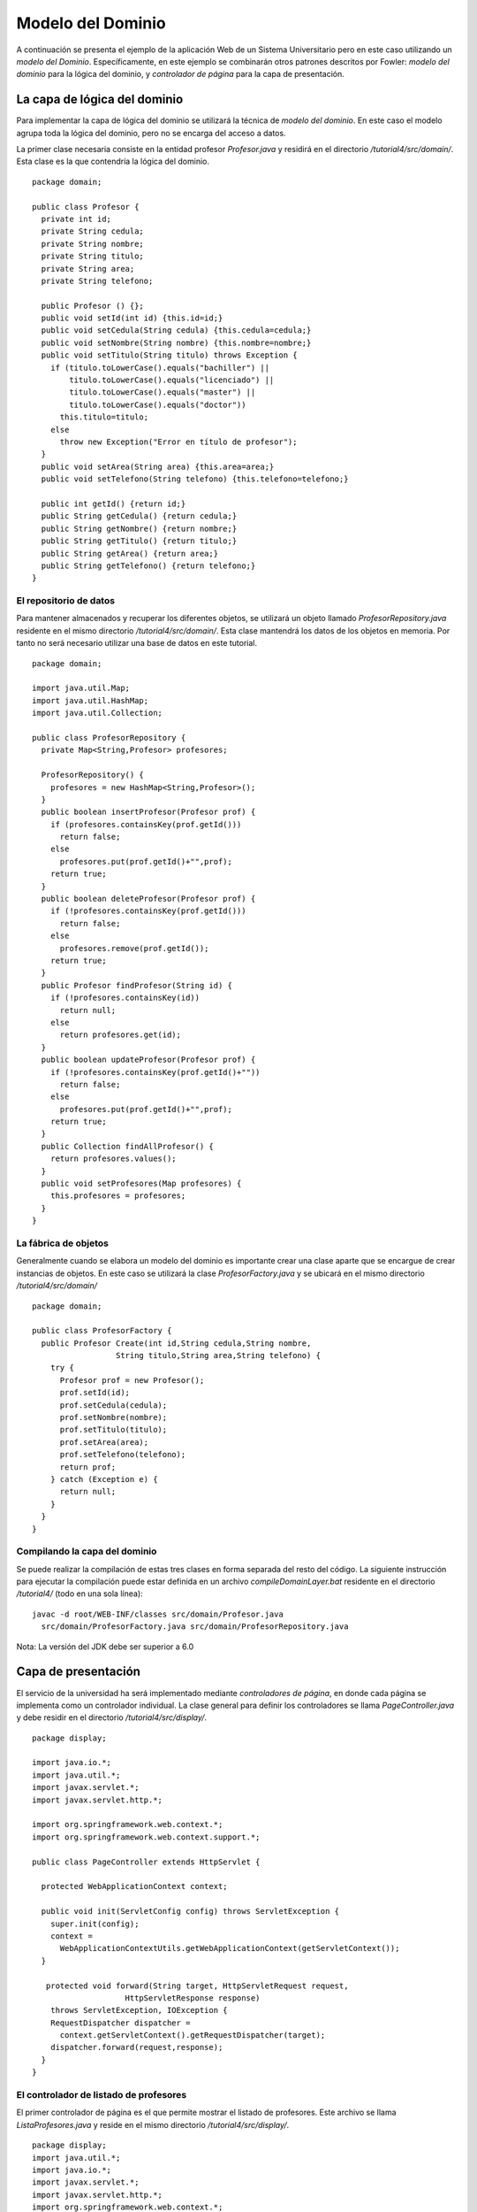 Modelo del Dominio
==================

A continuación se presenta el ejemplo de la aplicación Web de un Sistema
Universitario pero en este caso utilizando un *modelo del Dominio*.
Específicamente, en este ejemplo se combinarán otros patrones descritos
por Fowler: *modelo del dominio* para la lógica del dominio, y
*controlador de página* para la capa de presentación.

La capa de lógica del dominio
-----------------------------

Para implementar la capa de lógica del dominio se utilizará la técnica
de *modelo del dominio*. En este caso el modelo agrupa toda la lógica
del dominio, pero no se encarga del acceso a datos.

La primer clase necesaria consiste en la entidad profesor
*Profesor.java* y residirá en el directorio */tutorial4/src/domain/*.
Esta clase es la que contendría la lógica del dominio.

::

    package domain;

    public class Profesor {
      private int id;
      private String cedula;
      private String nombre;
      private String titulo;
      private String area;
      private String telefono;

      public Profesor () {};
      public void setId(int id) {this.id=id;}
      public void setCedula(String cedula) {this.cedula=cedula;}
      public void setNombre(String nombre) {this.nombre=nombre;}
      public void setTitulo(String titulo) throws Exception {
        if (titulo.toLowerCase().equals("bachiller") ||
            titulo.toLowerCase().equals("licenciado") ||
            titulo.toLowerCase().equals("master") ||
            titulo.toLowerCase().equals("doctor"))
          this.titulo=titulo;
        else
          throw new Exception("Error en título de profesor");
      }
      public void setArea(String area) {this.area=area;}
      public void setTelefono(String telefono) {this.telefono=telefono;}

      public int getId() {return id;}
      public String getCedula() {return cedula;}
      public String getNombre() {return nombre;}
      public String getTitulo() {return titulo;}
      public String getArea() {return area;}
      public String getTelefono() {return telefono;}
    }

El repositorio de datos
~~~~~~~~~~~~~~~~~~~~~~~

Para mantener almacenados y recuperar los diferentes objetos, se
utilizará un objeto llamado *ProfesorRepository.java* residente en el
mismo directorio */tutorial4/src/domain/*. Esta clase mantendrá los
datos de los objetos en memoria. Por tanto no será necesario utilizar
una base de datos en este tutorial.

::

    package domain;

    import java.util.Map;
    import java.util.HashMap;
    import java.util.Collection;

    public class ProfesorRepository {
      private Map<String,Profesor> profesores;

      ProfesorRepository() {
        profesores = new HashMap<String,Profesor>();
      }
      public boolean insertProfesor(Profesor prof) {
        if (profesores.containsKey(prof.getId()))
          return false;
        else
          profesores.put(prof.getId()+"",prof);
        return true;
      }
      public boolean deleteProfesor(Profesor prof) {
        if (!profesores.containsKey(prof.getId()))
          return false;
        else
          profesores.remove(prof.getId());
        return true;
      }
      public Profesor findProfesor(String id) {
        if (!profesores.containsKey(id))
          return null;
        else
          return profesores.get(id);
      }
      public boolean updateProfesor(Profesor prof) {
        if (!profesores.containsKey(prof.getId()+""))
          return false;
        else
          profesores.put(prof.getId()+"",prof);
        return true;
      }
      public Collection findAllProfesor() {
        return profesores.values();
      }
      public void setProfesores(Map profesores) {
        this.profesores = profesores;
      }
    }

La fábrica de objetos
~~~~~~~~~~~~~~~~~~~~~

Generalmente cuando se elabora un modelo del dominio es importante crear
una clase aparte que se encargue de crear instancias de objetos. En este
caso se utilizará la clase *ProfesorFactory.java* y se ubicará en el
mismo directorio */tutorial4/src/domain/*

::

    package domain;

    public class ProfesorFactory {
      public Profesor Create(int id,String cedula,String nombre,
                      String titulo,String area,String telefono) {
        try {
          Profesor prof = new Profesor();
          prof.setId(id);
          prof.setCedula(cedula);
          prof.setNombre(nombre);
          prof.setTitulo(titulo);
          prof.setArea(area);
          prof.setTelefono(telefono);    
          return prof;
        } catch (Exception e) {
          return null;
        }
      }
    }

Compilando la capa del dominio
~~~~~~~~~~~~~~~~~~~~~~~~~~~~~~

Se puede realizar la compilación de estas tres clases en forma separada
del resto del código. La siguiente instrucción para ejecutar la
compilación puede estar definida en un archivo *compileDomainLayer.bat*
residente en el directorio */tutorial4/* (todo en una sola línea):

::

    javac -d root/WEB-INF/classes src/domain/Profesor.java
      src/domain/ProfesorFactory.java src/domain/ProfesorRepository.java

Nota: La versión del JDK debe ser superior a 6.0

Capa de presentación
--------------------

El servicio de la universidad ha será implementado mediante
*controladores de página*, en donde cada página se implementa como un
controlador individual. La clase general para definir los controladores
se llama *PageController.java* y debe residir en el directorio
*/tutorial4/src/display/*.

::

    package display;

    import java.io.*;
    import java.util.*;
    import javax.servlet.*;
    import javax.servlet.http.*;

    import org.springframework.web.context.*;
    import org.springframework.web.context.support.*;

    public class PageController extends HttpServlet {

      protected WebApplicationContext context;

      public void init(ServletConfig config) throws ServletException {
        super.init(config);
        context = 
          WebApplicationContextUtils.getWebApplicationContext(getServletContext());
      }

       protected void forward(String target, HttpServletRequest request,
                        HttpServletResponse response) 
        throws ServletException, IOException {
        RequestDispatcher dispatcher = 
          context.getServletContext().getRequestDispatcher(target);
        dispatcher.forward(request,response);
      }
    }

El controlador de listado de profesores
~~~~~~~~~~~~~~~~~~~~~~~~~~~~~~~~~~~~~~~

El primer controlador de página es el que permite mostrar el listado de
profesores. Este archivo se llama *ListaProfesores.java* y reside en el
mismo directorio */tutorial4/src/display/*.

::

    package display;
    import java.util.*;
    import java.io.*;
    import javax.servlet.*;
    import javax.servlet.http.*;
    import org.springframework.web.context.*;

    import domain.ProfesorRepository;
    import domain.Profesor;

    public class ListaProfesores extends PageController {

      public void doGet(HttpServletRequest request,
                        HttpServletResponse response)
        throws ServletException, IOException {
          ProfesorRepository profesores = 
            (ProfesorRepository) context.getBean("profesorRepository");
        try {
                Collection lista = profesores.findAllProfesor();
                List data = new ArrayList();
                Iterator itr = lista.iterator();
                while (itr.hasNext()) {
                    Profesor prof = (Profesor)itr.next();
                    ProfesorDTO dto = ProfesorAssembler.Create(prof);
                    data.add(dto);
                }
          request.setAttribute("profesores",data);
          forward("/listaProfesores.jsp",request,response);
            } catch (Exception e) {
                request.setAttribute("mensaje",e.getMessage());
                forward("/paginaError.jsp",request,response);
            }
      }
    }

La plantilla JSP
^^^^^^^^^^^^^^^^

Adicionalmente se utilizará, con en el tutorial anterior, una
*plantilla* JSP para realizar el formateo de página en código HTML. El
archivo *listaProfesores.jsp* se encarga de esta tarea y residirá en el
directorio */tutorial4/root/*.

::

    <%@ page import="java.util.*" %>
    <%@ page import="display.*" %>
    <html>
      <head>
        <title>Sistema Universitario</title>
        <link rel="stylesheet" href="style.css">
        <meta http-equiv="Content-Type" content="text/html; charset=UTF-8" />
      </head>
      <h1>Sistema Universitario</h1>
      <h2>Listado de profesores</h2>
      <% List profs = (List)request.getAttribute("profesores"); %>
      <table>
        <thead>
        <tr><th>Nombre</th><th>T&iacute;tulo</th><th>Area</th><th>Acciones</th></tr>
        </thead>
        <tbody>
        <% for(int i = 0, n = profs.size(); i < n; i++) {
             ProfesorDTO prof = (ProfesorDTO) profs.get(i); %>
            <tr><td><%= prof.nombre %></td>
            <td><%= prof.titulo %></td>
            <td><%= prof.area %></td>
            <td><a href='/detalleProfesor?id=<%= prof.id %>'>
                  <input type="submit" value="Detalle"/></a>
                <a href='/eliminarProfesor?id=<%= prof.id %>'>
                  <input type="submit" value="Eliminar"/></a></td></tr>
        <% } %>
      </tbody>
        <tfoot>
          <tr><td><a href='/agregarProfesor'>
            <input type="submit" name="action" value="Agregar"/></a>
          </td><td></td><td></td><td></td></tr>
        </tfoot>
      </table>
    </html>

Nótese que la tabla generada cuenta con enlaces que invocarán la rutina
que presenta el detalle del profesor (que se describe a continuación).

Hoja de estilo
^^^^^^^^^^^^^^

Con el fin de mejorar la apariencia de este ejemplo se ha desarrollado
una pequeña hoja de estilo (css) que permite organizar mejor los datos
de la tabla y el formulario. El archivo llamado *style.css* cuenta con
el siguiente código y y reside en el directorio */tutorial4/root/*.:

::

    body {
      line-height: 1.6em;
      font-family:"Lucida Sans Unicode", "Lucida Grande", Sans-Serif;
      color: #009;
    }
    table {
      font-size: 12px;
      margin: 45px;
      width: 480px;
      text-align: left;
      border-collapse: collapse;
    }
    th, tfoot td {
      font-size: 13px;
      font-weight: normal;
      padding: 8px;
      background: #b9c9fe;
      border-top: 4px solid #aabcfe;
      border-bottom: 1px solid #fff;
      color: #039;
      text-align: center;
    }
    td {
      padding: 8px;
      background: #e8edff;
      border-bottom: 1px solid #fff;
      color: #669;
      border-top: 1px solid transparent;
    }
    tr:hover td {
      background: #d0dafd;
      color: #339;
    }
    input[type="text"] {
      width: 250px;
    }

El controlador de detalle de profesor
~~~~~~~~~~~~~~~~~~~~~~~~~~~~~~~~~~~~~

El controlador de detalle de profesor presentará otra tabla HTML con la
información detallada del profesor. Este controlador es llamado
*DetalleProfesor.java* y se ubica en el mismo directorio
*/tutorial4/src/display*. Es importante observar la utilización del *id*
del profesor para realizar la consulta al módula de tabla.

::

    package display;
    import java.util.*;
    import java.io.*;
    import javax.servlet.*;
    import javax.servlet.http.*;
    import org.springframework.web.context.*;

    import domain.ProfesorRepository;
    import domain.Profesor;

    public class DetalleProfesor extends PageController {

      public void doGet(HttpServletRequest request,
                        HttpServletResponse response)
        throws ServletException, IOException {
          ProfesorRepository profesores =
              (ProfesorRepository) context.getBean("profesorRepository");
        try {
                String id = request.getParameter("id");
                int idProf = Integer.parseInt(id); 
                Profesor prof = profesores.findProfesor(idProf+"");
                ProfesorDTO dto = ProfesorAssembler.Create(prof);
          request.setAttribute("profesor",dto);
          forward("/detalleProfesor.jsp",request,response);
            } catch (Exception e) {
                request.setAttribute("mensaje",e.getMessage());
                forward("/paginaError.jsp",request,response);
            }
      }
    }

Plantilla JSP
^^^^^^^^^^^^^

La plantilla JSP que genera el código HTML del detalle del profesor, se
presenta a continuación. El código de la plantilla se define en un
archivo llamado *detalleProfesor.jsp* que reside también en el
directorio */tutorial4/root/*.

::

    <%@ page import="java.util.Map" %>
    <%@ page import="display.*" %>
    <html>
      <head>
        <meta http-equiv="Content-Type" content="text/html; charset=UTF-8"/>
        <title>Sistema Universitario</title>
         <link rel="stylesheet" href="style.css">
      </head>
      <h1>Sistema Universitario</h1>
      <h2>Detalle de Profesor</h2>
      <% ProfesorDTO prof = (ProfesorDTO)request.getAttribute("profesor"); %>
      <form name="ActualizarProfesor" action="/actualizarProfesor" method="get">
      <input type="hidden" name="id" value="<%= prof.id %>"/>
      <table>
        <thead>
          <tr><th></th><th></th></tr>
        </thead>
        <tbody>
        <tr><td>Nombre:</td><td><input type="text" name="nombre" 
           value="<%= prof.nombre %>"/></td></tr>
        <tr><td>C&eacute;dula:</td><td><input type="text" name="cedula"
           value="<%= prof.cedula %>"/></td></tr>
        <tr><td>T&iacute;tulo:</td><td><input type="text" name="titulo"
           value="<%= prof.titulo %>"/></td></tr>
        <tr><td>Area:</td><td><input type="text" name="area"
           value="<%= prof.area %>"/></td></tr>
        <tr><td>Tel&eacute;fono:</td><td><input type="text" name="telefono" 
           value="<%= prof.telefono %>"/></td></tr>
        </tbody>
        <tfoot>
        <tr><td><input type="submit" value="Actualizar" /></td><td></td></tr>
        </tfoot>
      </table>
      </form>
    </html>

El controlador para actualizar información
~~~~~~~~~~~~~~~~~~~~~~~~~~~~~~~~~~~~~~~~~~

Se presenta también el controlador de página que permite actualizar los
datos de un profesor. La lógica de este controlador se ubica en el
archivo *ActualizarProfesor.java* y reside en el directorio
*/tutorial4/src/display/*.

::

    package display;
    import java.util.*;
    import java.io.*;
    import javax.servlet.*;
    import javax.servlet.http.*;
    import org.springframework.web.context.*;

    import domain.ProfesorRepository;
    import domain.Profesor;

    public class ActualizarProfesor extends PageController {

      public void doGet(HttpServletRequest request,
                        HttpServletResponse response)
        throws ServletException, IOException {
          ProfesorRepository profesores = 
            (ProfesorRepository) context.getBean("profesorRepository");
        try {
                String id = request.getParameter("id");
                int idProf = Integer.parseInt(id);
                String cedula = request.getParameter("cedula");
                String nombre = request.getParameter("nombre");
                String titulo = request.getParameter("titulo");
                String area = request.getParameter("area");
                String telefono = request.getParameter("telefono");
                Profesor prof = profesores.findProfesor(idProf+"");
                try {
                    if (cedula!=null) prof.setCedula(cedula);
                    if (nombre!=null) prof.setNombre(nombre);
                    if (titulo!=null) prof.setTitulo(titulo);
                    if (area!=null) prof.setArea(area);
                    if (telefono!=null) prof.setTelefono(telefono);
                } catch (Exception e) {}
          response.sendRedirect("listaProfesores");
            } catch (Exception e) {
                request.setAttribute("mensaje",e.getMessage());
                forward("/paginaError.jsp",request,response);
            }
      }
    }

El DTO de profesor
~~~~~~~~~~~~~~~~~~

En esta implementación se utiliza una clase tipo DTO (Data Transfer
Object) que facilite el paso de información hacia las vistas de datos.
Para ello se utiliza la clase *ProfesorDTO.java* residente en el
directorio */tutorial4/src/display/*.

::

    package display;

    public class ProfesorDTO {
      public int id;
      public String cedula;
      public String nombre;
      public String titulo;
      public String area;
      public String telefono;
    }

El ensamblador del DTO
^^^^^^^^^^^^^^^^^^^^^^

Adicionalmente es necesario contar con una clase que realice el
ensamblaje del DTO a partir de la entidad de profesor. Aquí se utiliza
la clase *ProfesorAssembler.java* residente en el mismo directorio
*/tutorial4/src/display/*.

::

    package display;

    import domain.Profesor;

    public class ProfesorAssembler {
      public static ProfesorDTO Create(Profesor prof) {
        ProfesorDTO dto = new ProfesorDTO();
        dto.id = prof.getId();
        dto.cedula = prof.getCedula();
        dto.nombre = prof.getNombre();
        dto.titulo = prof.getTitulo();
        dto.area = prof.getArea();
        dto.telefono = prof.getTelefono();
        return dto;
      }
    }

Compilando la capa de presentación
~~~~~~~~~~~~~~~~~~~~~~~~~~~~~~~~~~

Para compilar la capa de presentación es necesario contar con las
librerías del framework *Spring 3* (como se indicó antes) y con la
librería \*servlet-api.jar\*\* ubicadas en el directorio
*/tutorial4/root/WEB-INF/lib/*.

Específicamente las librerías necesarias son las siguientes:

-  servlet-api.jar
-  spring-asm-3.2.0.M1.jar
-  spring-beans-3.2.0.M1.jar
-  spring-context-3.2.0.M1.jar
-  spring-core-3.2.0.M1.jar
-  spring-expression-3.2.0.M1.jar
-  spring-jdbc-3.2.0.M1.jar
-  spring-tx.3.2.0.M1.jar
-  spring-web-3.2.0.M1.jar

La siguiente instrucción para ejecutar la compilación puede estar
definida en un archivo *compileDisplayLayer.bat* residente en el
directorio */tutorial4/* (todo en una sola línea):

::

    javac -cp "root/WEB-INF/classes";"root/WEB-INF/lib/*"
      -d root/WEB-INF/classes src/display/PageController.java
      src/display/ActualizarProfesor.java src/display/DetalleProfesor.java
      src/display/ListaProfesores.java src/display/ProfesorAssembler.java
      src/display/ProfesorDTO.java

Configuración del contexto
--------------------------

El framework *Spring* permite crear archivos *xml* que definen la
configuración del contexto de ejecución de la aplicación. El archivo de
configuración llamado *context.xml* se deberá ubicar en el directorio
*/tutorial4/root/WEB-INF/* y contendrá la siguiente información.

::

    <?xml version="1.0" encoding="UTF-8"?>
    <beans xmlns="http://www.springframework.org/schema/beans"
      xmlns:xsi="http://www.w3.org/2001/XMLSchema-instance"
      xmlns:context="http://www.springframework.org/schema/context"
      xsi:schemaLocation="
        http://www.springframework.org/schema/beans
        http://www.springframework.org/schema/beans/spring-beans-3.0.xsd
        http://www.springframework.org/schema/context
        http://www.springframework.org/schema/context/spring-context-3.0.xsd">
      <bean id="profesorRepository" class="domain.ProfesorRepository">
        <property name="profesores">
          <map>
            <entry>
              <key><value>1</value></key>
              <ref bean="P001" />
            </entry>
            <entry>
              <key><value>2</value></key>
              <ref bean="P002" />
            </entry>
            <entry>
              <key><value>3</value></key>
              <ref bean="P003" />
            </entry>
          </map>
        </property>
      </bean>
      <bean id="P001" class="domain.Profesor">
         <property name="id" value="1"/>
         <property name="cedula" value="101110111"/>
         <property name="nombre" value="Carlos Perez"/>
         <property name="titulo" value="Licenciado"/>
         <property name="area" value="Administracion"/>
         <property name="telefono" value="3456-7890"/>
      </bean>
      <bean id="P002" class="domain.Profesor">
         <property name="id" value="2"/>
         <property name="cedula" value="202220222"/>
         <property name="nombre" value="Luis Torres"/>
         <property name="titulo" value="Master"/>
         <property name="area" value="Economia"/>
         <property name="telefono" value="6677-3456"/>
      </bean>
      <bean id="P003" class="domain.Profesor">
         <property name="id" value="3"/>
         <property name="cedula" value="303330333"/>
         <property name="nombre" value="Juan Castro"/>
         <property name="titulo" value="Licenciado"/>
         <property name="area" value="Matematica"/>
         <property name="telefono" value="6755-7788"/>
      </bean>
    </beans>

Los aspectos importantes que se pueden observar en este archivo son la
declaración de una instancia (singleton) del repositorio de profesores y
la forma como se crean los objetos en forma dinámica.

Configuración del servidor
--------------------------

El servidor de servlets requiere del archivo de configuración de la
aplicación para conocer en donde se ubica la clase a ejecutar. Además
este archivo permite indicar la ubicación y nombre del archivo de
contexto. Estos archivos de configuración del servlet siempre se llaman
*web.xml* y deben residir en el directorio */tutorial4/root/WEB-INF/*.
Para este caso su contenido sería el siguiente:

::

    <?xml version="1.0" encoding="ISO-8859-1"?>
    <web-app xmlns="http://java.sun.com/xml/ns/j2ee"
       xmlns:xsi="http://www.w3.org/2001/XMLSchema-instance"
       xsi:schemaLocation="http://java.sun.com/xml/ns/j2ee
                           http://java.sun.com/xml/ns/j2ee/web-app_2_4.xsd"
       version="2.4">
     <display-name>Sistema Universitario</display-name>
     <description>Ejemplo de Rutinas de Transaccion</description>
     <context-param>
        <param-name>contextConfigLocation</param-name>
        <param-value>/WEB-INF/context.xml</param-value>
     </context-param>
     <listener>
        <listener-class>
          org.springframework.web.context.ContextLoaderListener
        </listener-class>
     </listener>
     <servlet>
       <servlet-name>ActualizarProfesor</servlet-name>
       <servlet-class>display.ActualizarProfesor</servlet-class>
     </servlet>
     <servlet>
       <servlet-name>DetalleProfesor</servlet-name>
       <servlet-class>display.DetalleProfesor</servlet-class>
     </servlet>
     <servlet>
       <servlet-name>ListaProfesores</servlet-name>
       <servlet-class>display.ListaProfesores</servlet-class>
     </servlet>
     <servlet-mapping>
       <servlet-name>ActualizarProfesor</servlet-name>
       <url-pattern>/root/actualizarProfesor</url-pattern>
     </servlet-mapping>
     <servlet-mapping>
       <servlet-name>DetalleProfesor</servlet-name>
       <url-pattern>/root/detalleProfesor</url-pattern>
     </servlet-mapping>
     <servlet-mapping>
       <servlet-name>ListaProfesores</servlet-name>
       <url-pattern>/root/listaProfesores</url-pattern>
     </servlet-mapping>
    </web-app>

Ejecución del tutorial
----------------------

Este ejemplo se puede ejecutar bajo cualquier contenedor de Servlet. Por
ejemplo, para realizar la ejecución de pruebas se puede utilizar un
producto como el *Winstone Servlet Container* que permite ejecutar
servlets de forma muy sencilla. Se debe descargar el programa
*winstone-0.9.10.jar* y copiarlo en el directorio */tutorial4/*. Sin
embargo, para lograr que *Winstone* ejecute plantillas *JSP* es
necesario descargar algunas librerías adicionales que deben ser copiadas
en el directorio */tutorial4/lib*:

-  el-api-6.0.18.jar
-  jasper-6.0.18.jar
-  jasper-el-6.0.18.jar
-  jasper-jdt-6.0.18.jar
-  jsp-api-6.0.18.jar
-  jstl-api-1.2.jar
-  jstl-impl-1.2.jar
-  jtds-1.2.4.jar
-  juli-6.0.18.jar
-  servlet-api-2.5.jar
-  servlet-api.jar

Para ejecutar el servidor de servlets se puede crear un archivo de
instrucciones, llamado *run.bat*, similar al siguiente en el directorio
*/tutorial4/* (todo en una sola línea):

::

    java -jar winstone-0.9.10.jar --httpPort=8089 --commonLibFolder=lib
     --useJasper=true --webroot=root

Luego se puede acceder a la aplicación desde cualquier visualizador web
y apuntando a la dirección http://localhost:8089/listaProfesores
